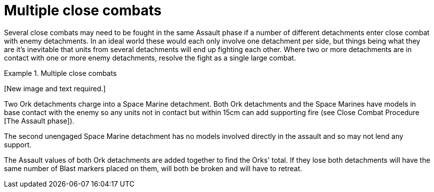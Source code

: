 = Multiple close combats

Several close combats may need to be fought in the same Assault phase if a number of different detachments enter close combat with enemy detachments.
In an ideal world these would each only involve one detachment per side, but things being what they are it's inevitable that units from several detachments will end up fighting each other.
Where two or more detachments are in contact with one or more enemy detachments, resolve the fight as a single large combat.

.Multiple close combats
====
+[New image and text required.]+
// New image and text required.

Two Ork detachments charge into a Space Marine detachment.
Both Ork detachments and the Space Marines have models in base contact with the enemy so any units not in contact but within 15cm can add supporting fire (see Close Combat Procedure [The Assault phase]).

The second unengaged Space Marine detachment has no models involved directly in the assault and so may not lend any support.

The Assault values of both Ork detachments are added together to find the Orks' total.
If they lose both detachments will have the same number of Blast markers placed on them, will both be broken and will have to retreat.
====
